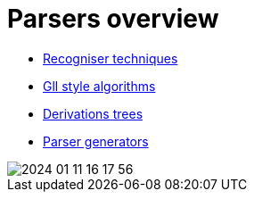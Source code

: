 = Parsers overview 

* https://bachisheo.github.io/Parsers-Overview/rec[Recogniser techniques]

* https://bachisheo.github.io/Parsers-Overview/gll[Gll style algorithms]

* https://bachisheo.github.io/Parsers-Overview/trees[Derivations trees]

* https://bachisheo.github.io/Parsers-Overview/pargen[Parser generators]

image::media/2024-01-11-16-17-56.png[]